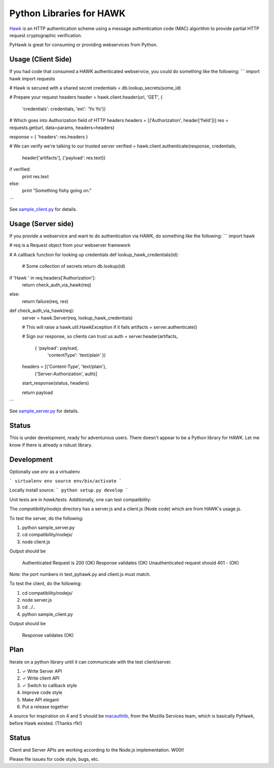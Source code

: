 Python Libraries for HAWK
==========================

Hawk_ is an HTTP authentication scheme using a message authentication code (MAC) algorithm to provide partial HTTP request cryptographic verification.

.. _Hawk: https://github.com/hueniverse/hawk

PyHawk is great for consuming or providing webservices from Python.

Usage (Client Side)
-------------------
If you had code that consumed a HAWK authenticated webservice,
you could do something like the following:
```
import hawk
import requests

# Hawk is secured with a shared secret
credentials = db.lookup_secrets(some_id)

# Prepare your request headers
header = hawk.client.header(url, 'GET', {
    'credentials': credentials,
    'ext': 'Yo Yo'})

# Which goes into Authorization field of HTTP headers
headers = [('Authorization', header['field'])]
res = requests.get(url, data=params, headers=headers)

response = { 'headers': res.headers }

# We can verify we're talking to our trusted server
verified = hawk.client.authenticate(response, credentials,
                                    header['artifacts'],
                                    {'payload': res.text})
if verified:
    print res.text
else:
    print "Something fishy going on."
```

See `sample_client.py`_ for details.

.. _`sample_client.py`: https://github.com/mozilla/PyHawk/blob/master/sample_client.py

Usage (Server side)
-------------------
If you provide a webservice and want to do authentication via HAWK,
do something like the following:
```
import hawk

# req is a Request object from your webserver framework


# A callback function for looking up credentials
def lookup_hawk_credentials(id):
    # Some collection of secrets
    return db.lookup(id)

if 'Hawk ' in req.headers['Authorization']:
    return check_auth_via_hawk(req)
else:
    return failure(req, res)

def check_auth_via_hawk(req):
    server = hawk.Server(req, lookup_hawk_credentials)

    # This will raise a hawk.util.HawkException if it fails
    artifacts = server.authenticate()

    # Sign our response, so clients can trust us
    auth = server.header(artifacts,
                             { 'payload': payload,
                               'contentType': 'text/plain' })

    headers = [('Content-Type', 'text/plain'),
                   ('Server-Authorization', auth)]

    start_response(status, headers)

    return payload
```

See `sample_server.py`_ for details.

.. _`sample_server.py`: https://github.com/mozilla/PyHawk/blob/master/sample_client.py


Status
------

This is under development, ready for adventurous users.
There doesn't appear to be a Python library for HAWK.
Let me know if there is already a robust library.

Development
-----------

Optionally use `env` as a virtualenv

```
virtualenv env
source env/bin/activate
```

Locally install source:
```
python setup.py develop
```

Unit tests are in `hawk/tests`. Additionally, one can test compatibility:

The `compatibility/nodejs` directory has a server.js and a client.js (Node code) which are from HAWK's usage.js.

To test the server, do the following:

1) python sample_server.py
2) cd compatibility/nodejs/
3) node client.js

Output should be 

    Authenticated Request is 200 (OK)
    Response validates (OK)
    Unauthenticated request should 401 - (OK)

Note: the port numbers in test_pyhawk.py and client.js must match.

To test the client, do the following:

1) cd compatibility/nodejs/
2) node server.js
3) cd ../..
4) python sample_client.py

Output should be

    Response validates (OK)

Plan
----

Iterate on a python library until it can communicate with the test client/server.

1) ✓ Write Server API
2) ✓ Write client API
3) ✓ Switch to callback style
4) Improve code style
5) Make API elegant
6) Put a release together

A source for inspiration on 4 and 5 should be macauthlib_, from the Mozilla Services team, which is basically PyHawk, before Hawk existed. (Thanks rfk!)

.. _macauthlib: https://github.com/mozilla-services/macauthlib

Status
------

Client and Server APIs are working according to the Node.js implementation. W00t!

Please file issues for code style, bugs, etc.
